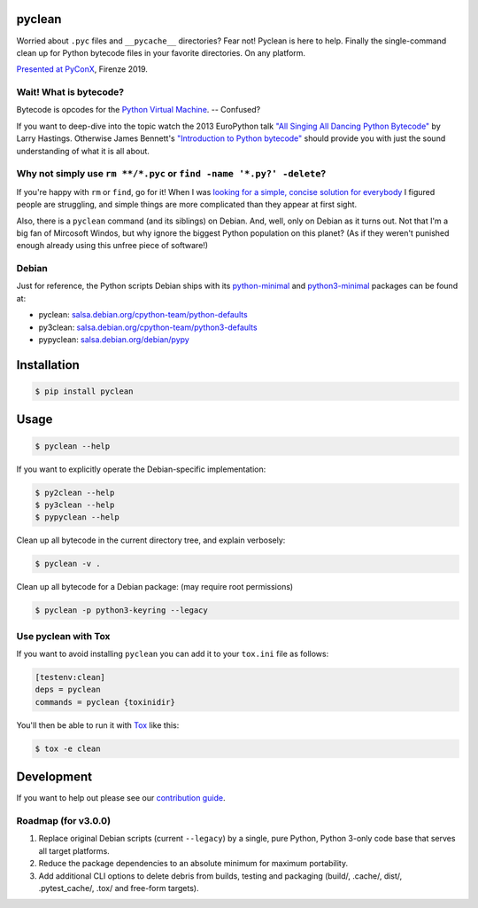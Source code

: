 pyclean |latest-version|
========================

|checks-status| |tests-status| |scrutinizer| |codacy| |metabob| |python-support| |license|

Worried about ``.pyc`` files and ``__pycache__`` directories? Fear not!
Pyclean is here to help. Finally the single-command clean up for Python
bytecode files in your favorite directories. On any platform.

|video|

`Presented at PyConX`_, Firenze 2019.

.. |latest-version| image:: https://img.shields.io/pypi/v/pyclean.svg
   :alt: Latest version on PyPI
   :target: https://pypi.org/project/pyclean
.. |checks-status| image:: https://img.shields.io/github/workflow/status/bittner/pyclean/Checks/main?label=Checks&logo=github
   :alt: GitHub Workflow Status
   :target: https://github.com/bittner/pyclean/actions?query=workflow%3AChecks
.. |tests-status| image:: https://img.shields.io/github/workflow/status/bittner/pyclean/Tests/main?label=Tests&logo=github
   :alt: GitHub Workflow Status
   :target: https://github.com/bittner/pyclean/actions?query=workflow%3ATests
.. |scrutinizer| image:: https://img.shields.io/scrutinizer/build/g/bittner/pyclean/main?logo=scrutinizer&label=%22
   :alt: Scrutinizer
   :target: https://scrutinizer-ci.com/g/bittner/pyclean/
.. |codacy| image:: https://img.shields.io/codacy/grade/69de1364a09f41b399f95afe901826eb/main.svg?logo=codacy&label=%22
   :alt: Code health
   :target: https://www.codacy.com/app/bittner/pyclean
.. |metabob| image:: https://img.shields.io/badge/⦿-✓-59bfbf.svg?logo=data%3Aimage%2Fpng%3Bbase64%2CiVBORw0KGgoAAAANSUhEUgAAADIAAAA8CAMAAAAT6xnzAAAAz1BMVEUAAAAAAAD%2F%2F%2F%2BPj4%2BqqqpERET6%2BvqJiYn09PTr6%2BuCgoLS0tJqampQUFAkJCQKCgrg4ODFxcVycnJiYmLLy8tnZ2dMTEw7Ozs2NjalpaWfn593d3daWlpWVlZUVFQsLCwcHBwODg7w8PDc3NzDw8O8vLw%2FPz8fHx8ZGRn39%2Ffm5ubY2NjV1dXPz8%2FIyMi0tLSZmZmFhYUyMjIwMDDj4%2BOUlJRtbW1ISEgiIiISEhLt7e3AwMCvr6%2BdnZ2Hh4ddXV0qKioUFBStra1%2Bfn56enphvz08AAAAAXRSTlMAQObYZgAAArJJREFUSMfVlteWqjAARXPoVaqIvTs69u7c6eX%2Fv%2BkiIkME29Nddz%2BQFcgmyeIkgfz39O4VSktUyTk4VrRtUSxxv3dmWh6ATrJQ%2FF4DRz77u4eA%2FicOfGcIDi5ipwQRV2ieGmVcZUYbeVyHpZXC3cocN7CjlApuwEsaXdzAkiTRcJ3mK6WwuA5P7u6lRCs8riPSSg6XyBW7OlCjlV3ybWO51TLdoo0DxmuLYYZP2NJK%2FfeNLnNEUjlNz0%2FlsLI5XWF6rHSYFMIguLygTivfiLD3TaSkoLKOozxL6mnE3hBhMR2n4G%2FZ9rEH0YDRMFCZGLFDB8ZYlQFfbwLFg8KC77bbJtfgm8BH1nKplVGzLHfIAV97Ywi9vQF8120iICHUeh9RjqAPNYBXXeAxUGaY%2FISJlBVKoeKihs9ykoiSOZ54udECezoTSqHiIiHEnSCkYB4ejsf0svQT2ZAO2RmqeOLf7QpMDgHOICzymeteLoZNBA6sIAhucJ3y9bc%2Fkk4rtVjoYSZwNW%2FekgqHHGj4EoKiVcYHpXix8lLFi8AIzKMGZ7BX%2FrzjvTRd%2B3gtUnOxY4VbFVBdF5Ul%2BMcomxwPoGIJXfq79OPgM7KSA5Cby7%2BplM195RnwsrYkPkikPFJHoUDjAmWSAEfUuMlANttqx7I6I7O1r1uAllTi2ZSZcNIW6%2FD1hoGQvp%2BfSkw3UtIBGAUjE5Eip66jgaX70SVzAWQ4DWpboqaz0XGKEZU%2FKSXNU90TufGjhQMLcn7361eNnqZwanvA7Jki4sJR%2BfC8kgTmyGp7RplRo%2FfWVpQYk1sk9lgaPzWTqj13dvTJR6PcdFjS3LT533tipH9gmncrpIfLOCSNh0v0SRbbC0aDI5nUcA6dnIOtIIPPDbnIW%2BHBSA6ooJTIDRSVyqJeX1aVOflX%2FAUMXjWVQWa95AAAAABJRU5ErkJggg%3D%3D
   :alt: Visualizer
   :target: https://metabob.com/bittner/pyclean
.. |python-support| image:: https://img.shields.io/pypi/pyversions/pyclean.svg
   :alt: Python versions
   :target: https://pypi.org/project/pyclean
.. |license| image:: https://img.shields.io/pypi/l/pyclean.svg
   :alt: Software license
   :target: https://github.com/bittner/pyclean/blob/main/LICENSE
.. |video| image:: https://asciinema.org/a/g8Q2ljghA7W4RD9cb3Xz100Tl.svg
   :alt: PyClean and its future
   :target: https://asciinema.org/a/g8Q2ljghA7W4RD9cb3Xz100Tl
.. _Presented at PyConX: https://slides.com/bittner/pyconx-pyclean/

Wait! What is bytecode?
-----------------------

Bytecode is opcodes for the `Python Virtual Machine`_. -- Confused?

If you want to deep-dive into the topic watch the 2013 EuroPython talk
`"All Singing All Dancing Python Bytecode"`_ by Larry Hastings.
Otherwise James Bennett's `"Introduction to Python bytecode"`_ should
provide you with just the sound understanding of what it is all about.

.. _Python Virtual Machine: https://www.ics.uci.edu/~brgallar/week9_3.html
.. _"All Singing All Dancing Python Bytecode":
    https://www.youtube.com/watch?v=0IzXcjHs-P8
.. _"Introduction to Python bytecode":
    https://opensource.com/article/18/4/introduction-python-bytecode

Why not simply use ``rm **/*.pyc`` or ``find -name '*.py?' -delete``?
---------------------------------------------------------------------

If you're happy with ``rm`` or ``find``, go for it! When I was `looking
for a simple, concise solution for everybody`_ I figured people are
struggling, and simple things are more complicated than they appear at
first sight.

Also, there is a ``pyclean`` command (and its siblings) on Debian. And,
well, only on Debian as it turns out. Not that I'm a big fan of Mircosoft
Windos, but why ignore the biggest Python population on this planet?
(As if they weren't punished enough already using this unfree piece of
software!)

.. _looking for a simple, concise solution for everybody:
    https://stackoverflow.com/questions/785519/how-do-i-remove-all-pyc-files-from-a-project

Debian
------

Just for reference, the Python scripts Debian ships with its
`python-minimal`_ and `python3-minimal`_ packages can be found at:

- pyclean: `salsa.debian.org/cpython-team/python-defaults
  <https://salsa.debian.org/cpython-team/python-defaults/blob/master/pyclean>`__
- py3clean: `salsa.debian.org/cpython-team/python3-defaults
  <https://salsa.debian.org/cpython-team/python3-defaults/blob/master/py3clean>`__
- pypyclean: `salsa.debian.org/debian/pypy
  <https://salsa.debian.org/debian/pypy/blob/debian/debian/scripts/pypyclean>`__

.. _python-minimal: https://packages.debian.org/stable/python-minimal
.. _python3-minimal: https://packages.debian.org/stable/python3-minimal

Installation
============

.. code:: console

    $ pip install pyclean

Usage
=====

.. code:: console

    $ pyclean --help

If you want to explicitly operate the Debian-specific implementation:

.. code:: console

    $ py2clean --help
    $ py3clean --help
    $ pypyclean --help

Clean up all bytecode in the current directory tree, and explain verbosely:

.. code:: console

    $ pyclean -v .

Clean up all bytecode for a Debian package: (may require root permissions)

.. code:: console

    $ pyclean -p python3-keyring --legacy

Use pyclean with Tox
--------------------

If you want to avoid installing ``pyclean`` you can add it to your
``tox.ini`` file as follows:

.. code:: ini

    [testenv:clean]
    deps = pyclean
    commands = pyclean {toxinidir}

You'll then be able to run it with `Tox`_ like this:

.. code:: console

    $ tox -e clean

.. _Tox: https://tox.readthedocs.io/

Development
===========

If you want to help out please see our `contribution guide`_.

.. _contribution guide: https://github.com/bittner/pyclean/blob/main/CONTRIBUTING.md

Roadmap (for v3.0.0)
--------------------

#. Replace original Debian scripts (current ``--legacy``) by a single,
   pure Python, Python 3-only code base that serves all target platforms.
#. Reduce the package dependencies to an absolute minimum for maximum
   portability.
#. Add additional CLI options to delete debris from builds, testing and
   packaging (build/, .cache/, dist/, .pytest_cache/, .tox/ and
   free-form targets).
